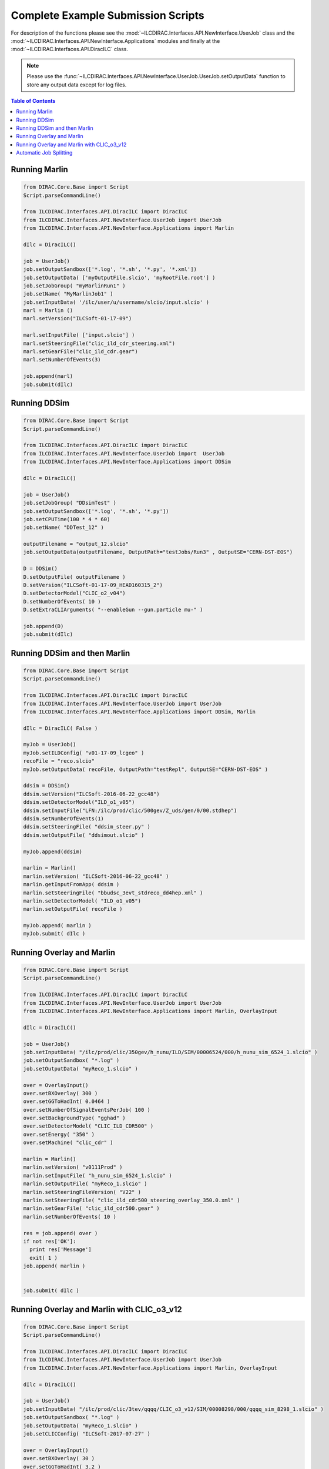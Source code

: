 Complete Example Submission Scripts
===================================

For description of the functions please see the
:mod:`~ILCDIRAC.Interfaces.API.NewInterface.UserJob` class and the
:mod:`~ILCDIRAC.Interfaces.API.NewInterface.Applications` modules and finally at
the :mod:`~ILCDIRAC.Interfaces.API.DiracILC` class.

.. Note ::

  Please use the
  :func:`~ILCDIRAC.Interfaces.API.NewInterface.UserJob.UserJob.setOutputData` function
  to store any output data except for log files.

.. contents:: Table of Contents


Running Marlin
--------------

.. code:: python

  from DIRAC.Core.Base import Script
  Script.parseCommandLine()

  from ILCDIRAC.Interfaces.API.DiracILC import DiracILC
  from ILCDIRAC.Interfaces.API.NewInterface.UserJob import UserJob
  from ILCDIRAC.Interfaces.API.NewInterface.Applications import Marlin

  dIlc = DiracILC()

  job = UserJob()
  job.setOutputSandbox(['*.log', '*.sh', '*.py', '*.xml'])
  job.setOutputData( ['myOutputFile.slcio', 'myRootFile.root'] )
  job.setJobGroup( "myMarlinRun1" )
  job.setName( "MyMarlinJob1" )
  job.setInputData( '/ilc/user/u/username/slcio/input.slcio' )
  marl = Marlin ()
  marl.setVersion("ILCSoft-01-17-09")

  marl.setInputFile( ['input.slcio'] )
  marl.setSteeringFile("clic_ild_cdr_steering.xml")
  marl.setGearFile("clic_ild_cdr.gear")
  marl.setNumberOfEvents(3)

  job.append(marl)
  job.submit(dIlc)

Running DDSim
-------------

.. code:: python

  from DIRAC.Core.Base import Script
  Script.parseCommandLine()

  from ILCDIRAC.Interfaces.API.DiracILC import DiracILC
  from ILCDIRAC.Interfaces.API.NewInterface.UserJob import  UserJob
  from ILCDIRAC.Interfaces.API.NewInterface.Applications import DDSim

  dIlc = DiracILC()

  job = UserJob()
  job.setJobGroup( "DDsimTest" )
  job.setOutputSandbox(['*.log', '*.sh', '*.py'])
  job.setCPUTime(100 * 4 * 60)
  job.setName( "DDTest_12" )

  outputFilename = "output_12.slcio"
  job.setOutputData(outputFilename, OutputPath="testJobs/Run3" , OutputSE="CERN-DST-EOS")

  D = DDSim()
  D.setOutputFile( outputFilename )
  D.setVersion("ILCSoft-01-17-09_HEAD160315_2")
  D.setDetectorModel("CLIC_o2_v04")
  D.setNumberOfEvents( 10 )
  D.setExtraCLIArguments( "--enableGun --gun.particle mu-" )

  job.append(D)
  job.submit(dIlc)


Running DDSim and then Marlin
-----------------------------

.. code:: python

  from DIRAC.Core.Base import Script
  Script.parseCommandLine()

  from ILCDIRAC.Interfaces.API.DiracILC import DiracILC
  from ILCDIRAC.Interfaces.API.NewInterface.UserJob import UserJob
  from ILCDIRAC.Interfaces.API.NewInterface.Applications import DDSim, Marlin

  dIlc = DiracILC( False )

  myJob = UserJob()
  myJob.setILDConfig( "v01-17-09_lcgeo" )
  recoFile = "reco.slcio"
  myJob.setOutputData( recoFile, OutputPath="testRepl", OutputSE="CERN-DST-EOS" )

  ddsim = DDSim()
  ddsim.setVersion("ILCSoft-2016-06-22_gcc48")
  ddsim.setDetectorModel("ILD_o1_v05")
  ddsim.setInputFile("LFN:/ilc/prod/clic/500gev/Z_uds/gen/0/00.stdhep")
  ddsim.setNumberOfEvents(1)
  ddsim.setSteeringFile( "ddsim_steer.py" )
  ddsim.setOutputFile( "ddsimout.slcio" )

  myJob.append(ddsim)

  marlin = Marlin()
  marlin.setVersion( "ILCSoft-2016-06-22_gcc48" )
  marlin.getInputFromApp( ddsim )
  marlin.setSteeringFile( "bbudsc_3evt_stdreco_dd4hep.xml" )
  marlin.setDetectorModel( "ILD_o1_v05")
  marlin.setOutputFile( recoFile )

  myJob.append( marlin )
  myJob.submit( dIlc )


Running Overlay and Marlin
--------------------------

.. code:: python

  from DIRAC.Core.Base import Script
  Script.parseCommandLine()

  from ILCDIRAC.Interfaces.API.DiracILC import DiracILC
  from ILCDIRAC.Interfaces.API.NewInterface.UserJob import UserJob
  from ILCDIRAC.Interfaces.API.NewInterface.Applications import Marlin, OverlayInput

  dIlc = DiracILC()

  job = UserJob()
  job.setInputData( "/ilc/prod/clic/350gev/h_nunu/ILD/SIM/00006524/000/h_nunu_sim_6524_1.slcio" )
  job.setOutputSandbox( "*.log" )
  job.setOutputData( "myReco_1.slcio" )

  over = OverlayInput()
  over.setBXOverlay( 300 )
  over.setGGToHadInt( 0.0464 )
  over.setNumberOfSignalEventsPerJob( 100 )
  over.setBackgroundType( "gghad" )
  over.setDetectorModel( "CLIC_ILD_CDR500" )
  over.setEnergy( "350" )
  over.setMachine( "clic_cdr" )

  marlin = Marlin()
  marlin.setVersion( "v0111Prod" )
  marlin.setInputFile( "h_nunu_sim_6524_1.slcio" )
  marlin.setOutputFile( "myReco_1.slcio" )
  marlin.setSteeringFileVersion( "V22" )
  marlin.setSteeringFile( "clic_ild_cdr500_steering_overlay_350.0.xml" )
  marlin.setGearFile( "clic_ild_cdr500.gear" )
  marlin.setNumberOfEvents( 10 )

  res = job.append( over )
  if not res['OK']:
    print res['Message']
    exit( 1 )
  job.append( marlin )


  job.submit( dIlc )


Running Overlay and Marlin with CLIC_o3_v12
-------------------------------------------

.. code:: python

  from DIRAC.Core.Base import Script
  Script.parseCommandLine()

  from ILCDIRAC.Interfaces.API.DiracILC import DiracILC
  from ILCDIRAC.Interfaces.API.NewInterface.UserJob import UserJob
  from ILCDIRAC.Interfaces.API.NewInterface.Applications import Marlin, OverlayInput

  dIlc = DiracILC()

  job = UserJob()
  job.setInputData( "/ilc/prod/clic/3tev/qqqq/CLIC_o3_v12/SIM/00008298/000/qqqq_sim_8298_1.slcio" )
  job.setOutputSandbox( "*.log" )
  job.setOutputData( "myReco_1.slcio" )
  job.setCLICConfig( "ILCSoft-2017-07-27" )

  over = OverlayInput()
  over.setBXOverlay( 30 )
  over.setGGToHadInt( 3.2 )
  over.setNumberOfSignalEventsPerJob( 100 )
  over.setBackgroundType( "gghad" )
  over.setDetectorModel( "CLIC_o3_v12" )
  over.setEnergy( "3000" )
  over.setMachine( "clic_opt" )
  over.setProcessorName( "Overlay3TeV" )

  marlin = Marlin()
  marlin.setVersion( "ILCSoft-2017-07-27_gcc62" )
  marlin.setInputFile( "qqqq_sim_8298_1.slcio" )
  marlin.setOutputFile( "myReco_1.slcio" )
  marlin.setSteeringFile( "clicReconstruction.xml" )
  marlin.setExtraCLIOptions( " --Config.Overlay=3TeV " )
  marlin.setNumberOfEvents( 100 )

  res = job.append( over )
  if not res['OK']:
    print res['Message']
    exit( 1 )
  job.append( marlin )


  job.submit( dIlc )


Automatic Job Splitting
-----------------------

.. code:: python

  from DIRAC.Core.Base import Script
  Script.parseCommandLine()

  from ILCDIRAC.Interfaces.API.DiracILC import DiracILC
  from ILCDIRAC.Interfaces.API.NewInterface.UserJob import UserJob
  from ILCDIRAC.Interfaces.API.NewInterface.Applications import Marlin, OverlayInput

  dIlc = DiracILC()

  job = UserJob()
  job.setInputData( "/ilc/prod/clic/3tev/qqqq/CLIC_o3_v12/SIM/00008298/000/qqqq_sim_8298_1.slcio" )
  job.setOutputSandbox( "*.log" )
  job.setOutputData( "myReco_1.slcio" )
  job.setCLICConfig( "ILCSoft-2017-07-27" )
  job.setParameterSequence('NbOfEvts', [10,10])

  ddsim = DDSim()
  ddsim.setVersion("ILCSoft-2017-07-27_gcc62")
  ddsim.setDetectorModel("CLIC_o3_v13")
  ddsim.setInputFile("LFN:/ilc/prod/clic/500gev/Z_uds/gen/0/00.stdhep")
  ddsim.setNumberOfEvents( 10 )
  ddsim.setSteeringFile( "clic_steer.py" )
  ddsim.setOutputFile( "ddsimout.slcio" )
  myJob.append(ddsim)
  myJob.submit( dIlc )
